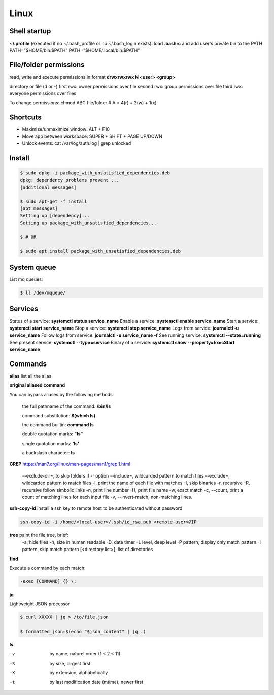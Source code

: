 Linux
=====

Shell startup
--------------

**~/.profile** (executed if no ~/.bash_profile or no ~/.bash_login exists):
load **.bashrc** and add user's private bin to the PATH PATH="$HOME/bin:$PATH"  PATH="$HOME/.local/bin:$PATH"

File/folder permissions
-------------------------

read, write and execute permissions in format **drwxrwxrwx N <user> <group>**

directory or file (d or -)
first rwx: owner permissions over file
second rwx: group permissions over file
third rwx: everyone permissions over files

To change permissions: chmod ABC file/folder # A = 4(r) + 2(w) + 1(x)

Shortcuts
---------
- Maximize/unmaximize window: ALT + F10
- Move app between workspace: SUPER + SHIFT + PAGE UP/DOWN

- Unlock events: cat /var/log/auth.log | grep unlocked

Install
------------------------------

.. code-block:: console

    $ sudo dpkg -i package_with_unsatisfied_dependencies.deb
    dpkg: dependency problems prevent ... 
    [additional messages]

    $ sudo apt-get -f install
    [apt messages]
    Setting up [dependency]...
    Setting up package_with_unsatisfied_dependencies...

    $ # OR

    $ sudo apt install package_with_unsatisfied_dependencies.deb

System queue
-----------------

List mq queues:

.. code-block:: console

    $ ll /dev/mqueue/


Services
-----------------

Status of a service: **systemctl status service_name**
Enable a service: **systemctl enable service_name**
Start a service: **systemctl start service_name**
Stop a service: **systemctl stop service_name**
Logs from service: **journalctl -u service_name**
Follow logs from service: **journalctl -u service_name -f**
See running service: **systemctl --state=running**
See present service: **systemctl --type=service**
Binary of a service: **systemctl show --property=ExecStart service_name**

Commands
------------------------------

**alias** list all the alias

**original aliased command**

You can bypass aliases by the following methods:

    the full pathname of the command: **/bin/ls**

    command substitution: **$(which ls)**

    the command builtin: **command ls**

    double quotation marks: **"ls"**

    single quotation marks: **'ls'**

    a backslash character: **\ls**

**GREP** https://man7.org/linux/man-pages/man1/grep.1.html

    --exclude-dir=, to skip folders if -r option
    --include=, wildcarded pattern to match files
    --exclude=, wildcarded pattern to match files
    -l, print the name of each file with matches
    -I, skip binaries
    -r, recursive
    -R, recursive follow simbolic links
    -n, print line number
    -H, print file name
    -w, exact match
    -c, --count, print a count of matching lines for each input file
    -v, --invert-match, non-matching lines.

**ssh-copy-id** install a ssh key to remote host to be authenticated without password

.. code-block:: console

    ssh-copy-id -i /home/<local-user>/.ssh/id_rsa.pub <remote-user>@IP

**tree** paint the file tree, brief:
    -a, hide files
    -h, size in human readable
    -D, date timer
    -L level, deep level
    -P pattern, display only match pattern
    -I pattern, skip match pattern
    [<directory list>], list of directories


**find**

Execute a command by each match:

.. code-block:: console

    -exec [COMMAND] {} \;


**jq**

Lightweight JSON processor

.. code-block:: console

    $ curl XXXXX | jq > /to/file.json
    
    $ formatted_json=$(echo "$json_content" | jq .)

**ls**

-v	by name, naturel order (1 < 2 < 11)
-S	by size, largest first
-X	by extension, alphabetically
-t	by last modification date (mtime), newer first


